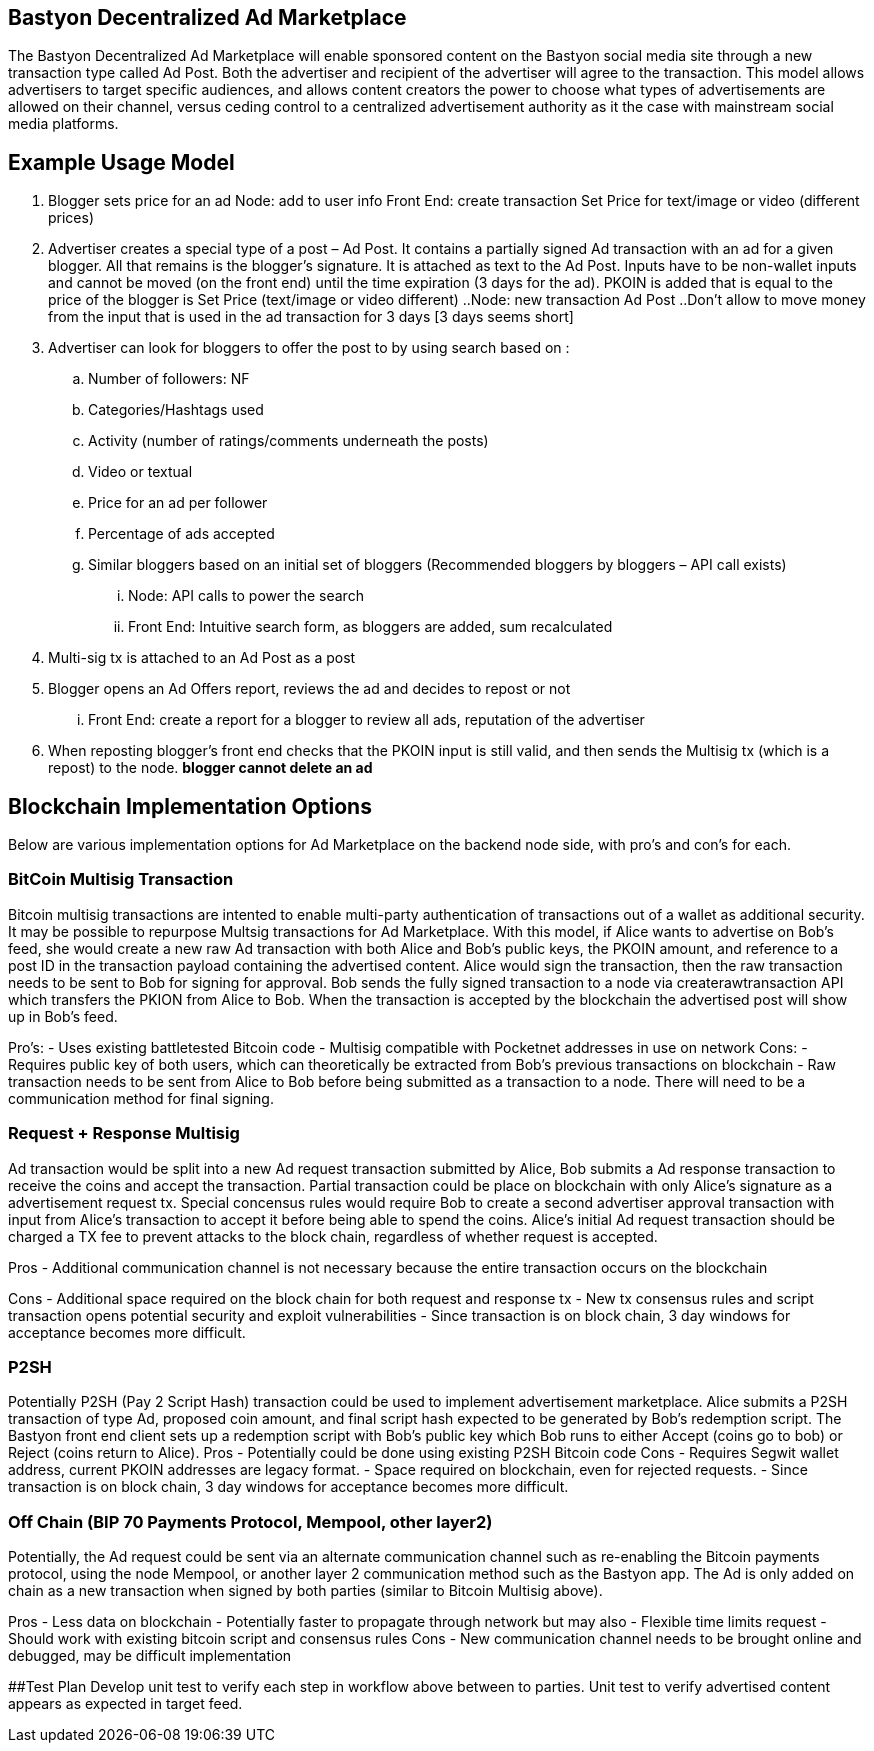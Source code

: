 ## Bastyon Decentralized Ad Marketplace

The Bastyon Decentralized Ad Marketplace will enable sponsored content on the Bastyon social media site through a new transaction type called Ad Post.  Both the advertiser and recipient of the advertiser will agree to the transaction.  This model allows advertisers to target specific audiences, and allows content creators 
the power to choose what types of advertisements are allowed on their channel, versus ceding control to a centralized advertisement authority as it the case with mainstream social media platforms.

## Example Usage Model

. Blogger sets price for an ad
 Node: add to user info
 Front End: create transaction Set Price for text/image or video (different prices)

. Advertiser creates a special type of a post – Ad Post. It contains a partially signed Ad transaction with an ad for a given blogger. All that remains is the blogger’s signature. It is attached as text to the Ad Post. Inputs have to be non-wallet inputs and cannot be moved (on the front end) until the time expiration (3 days for the ad). 
PKOIN is added that is equal to the price of the blogger is Set Price (text/image or video different)
..Node: new transaction Ad Post
..Don’t allow to move money from the input that is used in the ad transaction for 3 days [3 days seems short]

. Advertiser can look for bloggers to offer the post to by using search based on :
.. Number of followers: NF
.. Categories/Hashtags used
.. Activity (number of ratings/comments underneath the posts)
.. Video or textual
.. Price for an ad per follower
.. Percentage of ads accepted
.. Similar bloggers based on an initial set of bloggers (Recommended bloggers by bloggers – API call exists)
... Node: API calls to power the search
... Front End: Intuitive search form, as bloggers are added, sum recalculated
. Multi-sig tx is attached to an Ad Post as a post
. Blogger opens an Ad Offers report, reviews the ad and decides to repost or not
... Front End: create a report for a blogger to review all ads, reputation of the advertiser

. When reposting blogger’s front end checks that the PKOIN input is still valid, and then sends the Multisig tx (which is a repost) to the node. *blogger cannot delete an ad*


## Blockchain Implementation Options

Below are various implementation options for Ad Marketplace on the backend node side, with pro's and con's for each.

### BitCoin Multisig Transaction
Bitcoin multisig transactions are intented to enable multi-party authentication of transactions out of a wallet as additional security.  It may be possible to repurpose Multsig transactions for Ad Marketplace.  With this model, if Alice wants to advertise on Bob's feed, she would create a new raw Ad transaction with both Alice and Bob's public keys, the PKOIN amount, and reference to a post ID in the transaction payload containing the advertised content.  Alice would sign the transaction, then the raw transaction needs to be sent to Bob for signing for approval. Bob sends the fully signed transaction to a node via createrawtransaction API which transfers the PKION from Alice to Bob.  When the transaction is accepted by the blockchain the advertised post will show up in Bob's feed.

Pro's: 
 - Uses existing battletested Bitcoin code
 - Multisig compatible with Pocketnet addresses in use on network
Cons:
 - Requires public key of both users, which can theoretically be extracted from Bob's previous transactions on blockchain
 - Raw transaction needs to be sent from Alice to Bob before being submitted as a transaction to a node.  There will need to be a communication method for final signing.
 
### Request + Response Multisig
Ad transaction would be split into a new Ad request transaction submitted by Alice, Bob submits a Ad response transaction to receive the coins and accept the transaction.  Partial transaction could be place on blockchain with only Alice's signature as a advertisement request tx.  Special concensus rules would require Bob to create a second advertiser approval transaction with input from Alice's transaction to accept it before being able to spend the coins.  Alice's initial Ad request transaction should be charged a TX fee to prevent attacks to the block chain, regardless of whether request is accepted.

Pros
 - Additional communication channel is not necessary because the entire transaction occurs on the blockchain

Cons
 - Additional space required on the block chain for both request and response tx
 - New tx consensus rules and script transaction opens potential security and exploit vulnerabilities
 - Since transaction is on block chain, 3 day windows for acceptance becomes more difficult.


### P2SH
Potentially P2SH (Pay 2 Script Hash) transaction could be used to implement advertisement marketplace.  Alice submits a P2SH transaction of type Ad, proposed coin amount, and final script hash expected to be generated by Bob's redemption script.  The Bastyon front end client sets up a redemption script with Bob's public key which Bob runs to either Accept (coins go to bob) or Reject (coins return to Alice). 
Pros
 - Potentially could be done using existing P2SH Bitcoin code
Cons
 - Requires Segwit wallet address, current PKOIN addresses are legacy format.
 - Space required on blockchain, even for rejected requests.
 - Since transaction is on block chain, 3 day windows for acceptance becomes more difficult.


### Off Chain (BIP 70 Payments Protocol, Mempool, other layer2)
Potentially, the Ad request could be sent via an alternate communication channel such as re-enabling the Bitcoin payments protocol, using the node Mempool, or another layer 2 communication method such as the Bastyon app.  The Ad is only added on chain as a new transaction when signed by both parties (similar to Bitcoin Multisig above).

Pros
- Less data on blockchain
- Potentially faster to propagate through network but may also
- Flexible time limits request
- Should work with existing bitcoin script and consensus rules
Cons
- New communication channel needs to be brought online and debugged, may be difficult implementation

##Test Plan
Develop unit test to verify each step in workflow above between to parties.
Unit test to verify advertised content appears as expected in target feed.

